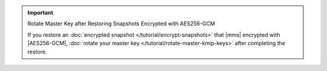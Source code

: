 .. important:: Rotate Master Key after Restoring Snapshots Encrypted with AES256-GCM

   If you restore an
   :doc:`encrypted snapshot </tutorial/encrypt-snapshots>` that |mms|
   encrypted with |AES256-GCM|,
   :doc:`rotate your master key </tutorial/rotate-master-kmip-keys>`
   after completing the restore.
